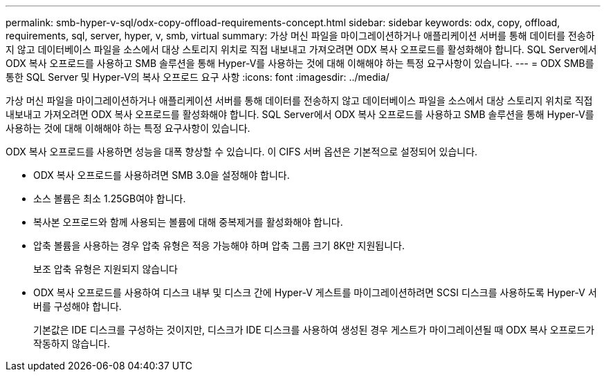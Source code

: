 ---
permalink: smb-hyper-v-sql/odx-copy-offload-requirements-concept.html 
sidebar: sidebar 
keywords: odx, copy, offload, requirements, sql, server, hyper, v, smb, virtual 
summary: 가상 머신 파일을 마이그레이션하거나 애플리케이션 서버를 통해 데이터를 전송하지 않고 데이터베이스 파일을 소스에서 대상 스토리지 위치로 직접 내보내고 가져오려면 ODX 복사 오프로드를 활성화해야 합니다. SQL Server에서 ODX 복사 오프로드를 사용하고 SMB 솔루션을 통해 Hyper-V를 사용하는 것에 대해 이해해야 하는 특정 요구사항이 있습니다. 
---
= ODX SMB를 통한 SQL Server 및 Hyper-V의 복사 오프로드 요구 사항
:icons: font
:imagesdir: ../media/


[role="lead"]
가상 머신 파일을 마이그레이션하거나 애플리케이션 서버를 통해 데이터를 전송하지 않고 데이터베이스 파일을 소스에서 대상 스토리지 위치로 직접 내보내고 가져오려면 ODX 복사 오프로드를 활성화해야 합니다. SQL Server에서 ODX 복사 오프로드를 사용하고 SMB 솔루션을 통해 Hyper-V를 사용하는 것에 대해 이해해야 하는 특정 요구사항이 있습니다.

ODX 복사 오프로드를 사용하면 성능을 대폭 향상할 수 있습니다. 이 CIFS 서버 옵션은 기본적으로 설정되어 있습니다.

* ODX 복사 오프로드를 사용하려면 SMB 3.0을 설정해야 합니다.
* 소스 볼륨은 최소 1.25GB여야 합니다.
* 복사본 오프로드와 함께 사용되는 볼륨에 대해 중복제거를 활성화해야 합니다.
* 압축 볼륨을 사용하는 경우 압축 유형은 적응 가능해야 하며 압축 그룹 크기 8K만 지원됩니다.
+
보조 압축 유형은 지원되지 않습니다

* ODX 복사 오프로드를 사용하여 디스크 내부 및 디스크 간에 Hyper-V 게스트를 마이그레이션하려면 SCSI 디스크를 사용하도록 Hyper-V 서버를 구성해야 합니다.
+
기본값은 IDE 디스크를 구성하는 것이지만, 디스크가 IDE 디스크를 사용하여 생성된 경우 게스트가 마이그레이션될 때 ODX 복사 오프로드가 작동하지 않습니다.


